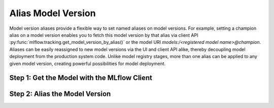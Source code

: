 Alias Model Version
===================
Model version aliases provide a flexible way to set named aliases on model versions. For example, 
setting a champion alias on a model version enables you to fetch this model version by that alias 
via client API :py:func:`mlflow.tracking.get_model_version_by_alias()` or the model URI 
`models:/<registered model name>@champion`. Aliases can be easily reassigned to new model versions 
via the UI and client API alike, thereby decoupling model deployment from the production system 
code. Unlike model registry stages, more than one alias can be applied to any given model version, 
creating powerful possibilities for model deployment.

Step 1: Get the Model with the MLflow Client
--------------------------------------------
.. code-section::
    .. code-block:: python 
        :name: get-mlflow-model 

        from mlflow import MlflowClient

        client = MlflowClient()

        # Set Variables for Querying
        model_name = "sk-learn-random-forest-reg-model"
        run_id = client.get_latest_versions(model_name)[0].run_id

        # Get the model
        model = client.get_registered_model(model_name)
        print("--------- Not Aliased ----------")
        print("name: {}".format(model.name))
        print("aliases: {}".format(model.aliases))

.. code-block:: bash
        :caption: Output

        --------- Not Aliased ----------
        name: sk-learn-random-forest-reg-model
        aliases: {}

Step 2: Alias the Model Version
--------------------------------
.. code-section::
    .. code-block:: python 
        :name: alias-model 

        # ... code above

        # Increment the model version
        model_uri = "runs:/{}/sklearn-model".format(run_id)
        mv = client.create_model_version(model_name, model_uri, run_id)

        # Set registered model alias
        alias = "my_fancy_production_model"
        client.set_registered_model_alias(model_name, alias, mv.version)

        # Get model by alias
        model_version = client.get_model_version_by_alias(name, alias)
        print("--------- Aliased ----------")
        print("name: {}".format(model_version.name))
        print("version: {}".format(model_version.version))
        print("aliases: {}".format(model_version.aliases))
        print(model_version)


.. code-block:: bash
        :caption: Output

        --------- Aliased ----------
        name: sk-learn-random-forest-reg-model
        version: 2
        aliases: ['my_fancy_production_model-1']
